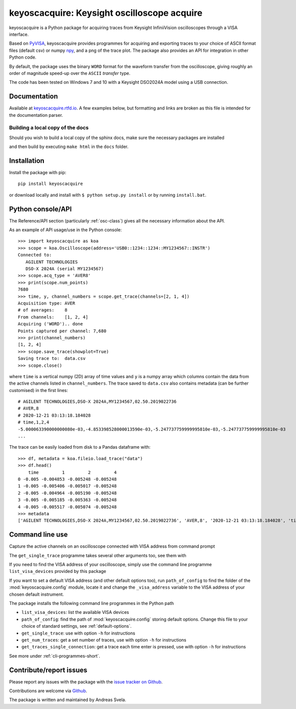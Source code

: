 keyoscacquire: Keysight oscilloscope acquire
============================================

.. image:: https://img.shields.io/pypi/v/keyoscacquire?style=flat-square
  :target: https://pypi.org/project/keyoscacquire/
  :alt: PyPI

.. image:: https://img.shields.io/codefactor/grade/github/asvela/keyoscacquire?style=flat-square
  :target: https://www.codefactor.io/repository/github/asvela/keyoscacquire
  :alt: CodeFactor

.. image:: https://img.shields.io/codeclimate/maintainability/asvela/keyoscacquire?style=flat-square
  :target: https://codeclimate.com/github/asvela/keyoscacquire
  :alt: Code Climate maintainability

.. image:: https://img.shields.io/readthedocs/keyoscacquire?style=flat-square
  :target: https://keyoscacquire.rtfd.io
  :alt: Read the Docs Building

.. image:: https://img.shields.io/pypi/l/keyoscacquire?style=flat-square
  :target: https://keyoscacquire.readthedocs.io/en/dev-v4.0.0/contents/license.html
  :alt: License

keyoscacquire is a Python package for acquiring traces from Keysight
InfiniiVision oscilloscopes through a VISA interface.

Based on `PyVISA <https://pyvisa.readthedocs.io/en/latest/>`_, keyoscacquire
provides programmes for acquiring and exporting traces to your choice of ASCII
format files (default csv) or numpy `npy <https://numpy.org/doc/stable/reference/generated/numpy.lib.format.html>`_,
and a png of the trace plot. The package also provides an API for integration
in other Python code.

By default, the package uses the binary ``WORD`` format for the waveform
transfer from the oscilloscope, giving roughly an order of magnitude speed-up
over the ``ASCII`` *transfer* type.

The code has been tested on Windows 7 and 10 with a Keysight DSO2024A model
using a USB connection.

.. documentation-marker

Documentation
-------------

Available at `keyoscacquire.rtfd.io <http://keyoscacquire.readthedocs.io/en/latest/>`_.
A few examples below, but formatting and links are broken as this file is intended
for the documentation parser.

Building a local copy of the docs
^^^^^^^^^^^^^^^^^^^^^^^^^^^^^^^^^

.. start-local-copy-documentation-marker

Should you wish to build a local copy of the sphinx docs, make sure the
necessary packages are installed

.. prompt:: bash

    pip install sphinx sphinx-prompt furo recommonmark

and then build by executing ``make html`` in the ``docs`` folder.

.. end-local-copy-documentation-marker

Installation
------------

Install the package with pip::

  pip install keyoscacquire

or download locally and install with ``$ python setup.py install`` or
by running ``install.bat``.

.. API-use-marker

Python console/API
------------------

The Reference/API section (particularly :ref:`osc-class`) gives all the necessary
information about the API.

As an example of API usage/use in the Python console::

  >>> import keyoscacquire as koa
  >>> scope = koa.Oscilloscope(address='USB0::1234::1234::MY1234567::INSTR')
  Connected to:
     AGILENT TECHNOLOGIES
     DSO-X 2024A (serial MY1234567)
  >>> scope.acq_type = 'AVER8'
  >>> print(scope.num_points)
  7680
  >>> time, y, channel_numbers = scope.get_trace(channels=[2, 1, 4])
  Acquisition type: AVER
  # of averages:    8
  From channels:    [1, 2, 4]
  Acquiring ('WORD').. done
  Points captured per channel: 7,680
  >>> print(channel_numbers)
  [1, 2, 4]
  >>> scope.save_trace(showplot=True)
  Saving trace to:  data.csv
  >>> scope.close()

where ``time`` is a vertical numpy (2D) array of time values and ``y`` is a numpy
array which columns contain the data from the active channels listed in
``channel_numbers``. The trace saved to ``data.csv`` also contains metadata
(can be further customised) in the first lines::

  # AGILENT TECHNOLOGIES,DSO-X 2024A,MY1234567,02.50.2019022736
  # AVER,8
  # 2020-12-21 03:13:18.184028
  # time,1,2,4
  -5.000063390000000080e-03,-4.853398528000013590e-03,-5.247737759999995810e-03,-5.247737759999995810e-03
  ...

The trace can be easily loaded from disk to a Pandas dataframe with::

  >>> df, metadata = koa.fileio.load_trace("data")
  >>> df.head()
      time         1         2         4
  0 -0.005 -0.004853 -0.005248 -0.005248
  1 -0.005 -0.005406 -0.005017 -0.005248
  2 -0.005 -0.004964 -0.005190 -0.005248
  3 -0.005 -0.005185 -0.005363 -0.005248
  4 -0.005 -0.005517 -0.005074 -0.005248
  >>> metadata
  ['AGILENT TECHNOLOGIES,DSO-X 2024A,MY1234567,02.50.2019022736', 'AVER,8', '2020-12-21 03:13:18.184028', 'time,1,2,4']


Command line use
----------------

Capture the active channels on an oscilloscope connected with VISA address
from command prompt

.. prompt:: bash

  get_single_trace -v "USB0::1234::1234::MY1234567::INSTR"

The ``get_single_trace`` programme takes several other arguments too, see them with

.. prompt:: bash

  get_single_trace -h

If you need to find the VISA address of your oscilloscope, simply use the
command line programme ``list_visa_devices`` provided by this package

.. prompt:: bash

  list_visa_devices

If you want to set a default VISA address (and other default options too),
run ``path_of_config`` to find the folder of the :mod:`keyoscacquire.config`
module, locate it and change the ``_visa_address`` variable to the VISA address
of your chosen default instrument.

The package installs the following command line programmes in the Python path

* ``list_visa_devices``: list the available VISA devices
* ``path_of_config``: find the path of :mod:`keyoscacquire.config`
  storing default options. Change this file to your choice of standard
  settings, see :ref:`default-options`.
* ``get_single_trace``: use with option ``-h`` for instructions
* ``get_num_traces``: get a set number of traces, use with
  option ``-h`` for instructions
* ``get_traces_single_connection``: get a trace each time enter is
  pressed, use with option ``-h`` for instructions

See more under :ref:`cli-programmes-short`.

.. contribute-marker

Contribute/report issues
------------------------

Please report any issues with the package with the
`issue tracker on Github <https://github.com/asvela/keyoscacquire/issues>`_.

Contributions are welcome via
`Github <https://github.com/asvela/keyoscacquire.git>`_.


The package is written and maintained by Andreas Svela.
